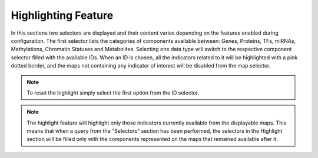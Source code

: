 .. _usage_results_highlight:

^^^^^^^^^^^^^^^^^^^^
Highlighting Feature
^^^^^^^^^^^^^^^^^^^^

In this sections two selectors are displayed and their content varies depending on the features enabled during configuration.
The first selector lists the categories of components available between: Genes, Proteins, TFs, miRNAs, Methylations, Chromatin Statuses and Metabolites.
Selecting one data type will switch to the respective component selector filled with the available IDs.
When an ID is chosen, all the indicators related to it will be highlighted with a pink dotted border, and the maps not containing any indicator of interest will be disabled from the map selector.


.. note::
	To reset the highlight simply select the first option from the ID selector.

.. note::
	The highlight feature will highlight only those indicators currently available from the displayable maps. 
	This means that when a query from the "Selectors" section has been performed, the selectors in the Highlight section will be filled only with the components represented on the maps that remained available after it. 

